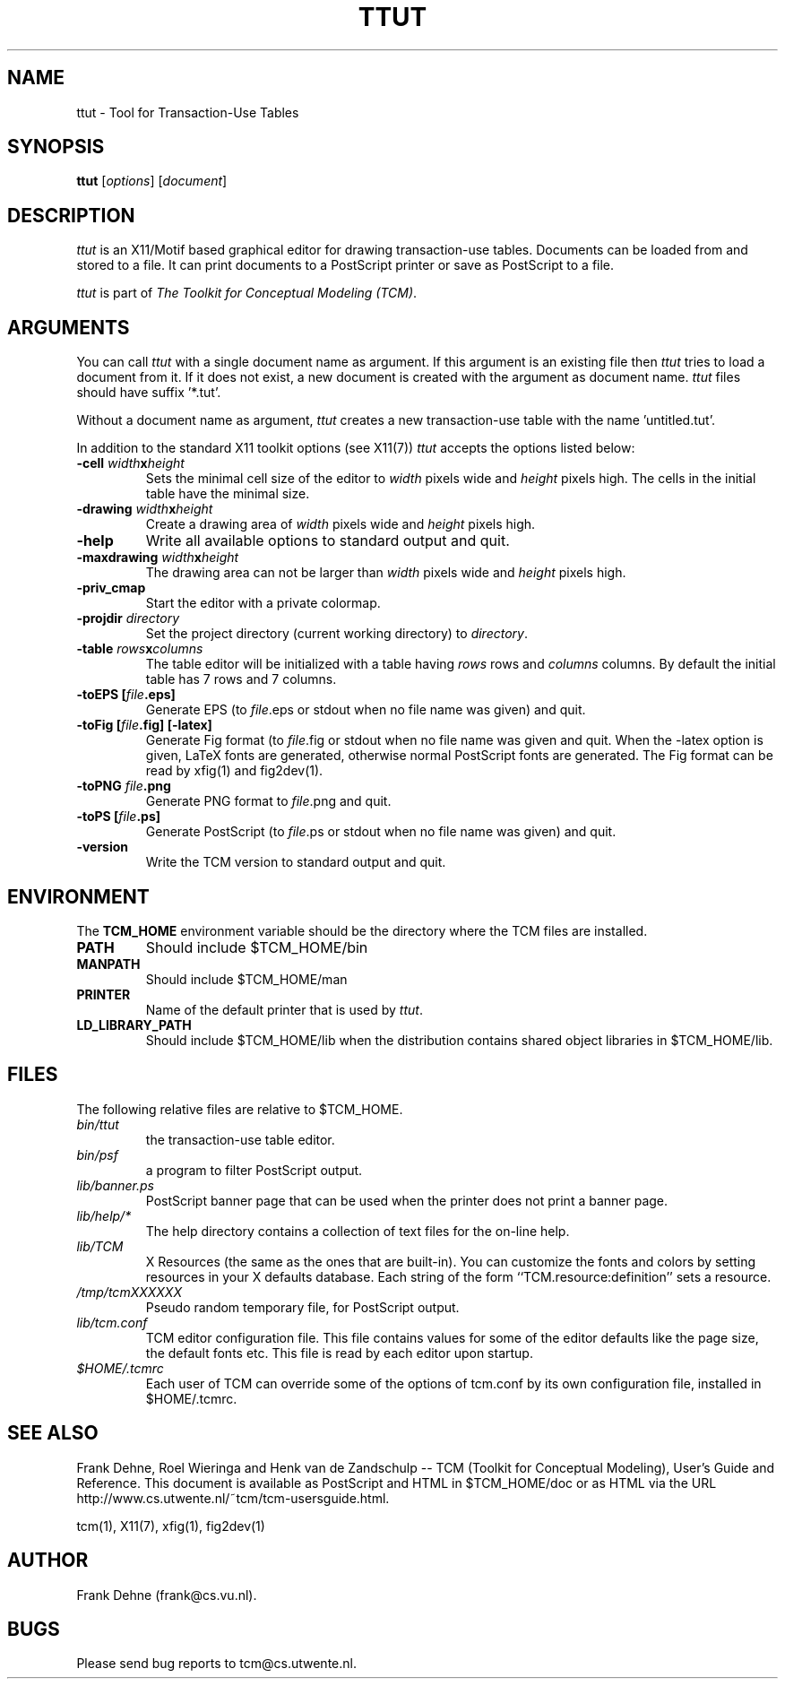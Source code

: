 .TH TTUT 1 "9 January 2000"
.SH NAME
ttut \- Tool for Transaction-Use Tables 
.SH SYNOPSIS
.B ttut
.RI [ options ]
.RI [ document ]
.SH DESCRIPTION
\fIttut\fP
is an X11/Motif based graphical editor for drawing transaction-use tables.
Documents can be loaded from and stored to a file. It can print
documents to a PostScript printer or save as PostScript to a file.

\fIttut\fP is part of \fIThe Toolkit for Conceptual Modeling (TCM)\fP.

.SH ARGUMENTS
You can call \fIttut\fP with a single document name as argument. 
If this argument is an existing file then \fIttut\fP
tries to load a document from it. If it does not exist, a new document
is created with the argument as document name. \fIttut\fP files should
have suffix '*.tut'.

Without a document name as argument, \fIttut\fP creates a new 
transaction-use table with the name 'untitled.tut'.

In addition to the standard X11 toolkit options (see X11(7)) \fIttut\fP accepts
the options listed below:
.TP
.B \-cell \fIwidth\fPx\fIheight\fP
Sets the minimal cell size of the editor to \fIwidth\fP pixels
wide and \fIheight\fP pixels high. The cells in the initial table
have the minimal size.
.TP
.B \-drawing \fIwidth\fPx\fIheight\fP
Create a drawing area of \fIwidth\fP pixels wide and
\fIheight\fP pixels high.
.TP
.B \-help
Write all available options to standard output and quit.
.TP
.B \-maxdrawing \fIwidth\fPx\fIheight\fP
The drawing area can not be larger than \fIwidth\fP pixels wide and
\fIheight\fP pixels high.
.TP
.B \-priv_cmap
Start the editor with a private colormap.
.TP
.B \-projdir \fIdirectory\fP
Set the project directory (current working directory) to \fIdirectory\fP.
.TP
.B \-table \fIrows\fPx\fIcolumns\fP
The table editor will be initialized with a table having \fIrows\fP
rows and \fIcolumns\fP columns. By default the initial table has
7 rows and 7 columns.
.TP
.B \-toEPS [\fIfile\fP.eps]
Generate EPS (to \fIfile\fP.eps or stdout when no file name was 
given) and quit.
.TP
.B \-toFig [\fIfile\fP.fig] [-latex]
Generate Fig format (to \fIfile\fP.fig or stdout when no file name was
given and quit. When the -latex option is given, LaTeX fonts are
generated, otherwise normal PostScript fonts are generated.
The Fig format can be read by xfig(1) and fig2dev(1).
.TP
.B \-toPNG \fIfile\fP.png
Generate PNG format to \fIfile\fP.png and quit.
.TP
.B \-toPS [\fIfile\fP.ps]
Generate PostScript (to \fIfile\fP.ps or stdout when no file name was
given) and quit.
.TP
.B \-version                
Write the TCM version to standard output and quit.
 
.SH ENVIRONMENT
The \fBTCM_HOME\fP environment variable should be the directory
where the TCM files are installed.
.TP
.B PATH   
Should include $TCM_HOME/bin
.TP
.B MANPATH
Should include $TCM_HOME/man
.TP
.B PRINTER
Name of the default printer that is used by \fIttut\fP.
.TP
.B LD_LIBRARY_PATH 
Should include $TCM_HOME/lib when the
distribution contains shared object libraries in $TCM_HOME/lib.

.SH FILES
The following relative files are relative to $TCM_HOME.
.TP
\fIbin/ttut\fP 
the transaction-use table editor.
.TP
\fIbin/psf\fP
a program to filter PostScript output.
.TP
\fIlib/banner.ps\fP
PostScript banner page that can be used when the printer
does not print a banner page.
.TP
\fIlib/help/*\fP
The help directory contains a collection of text files for
the on-line help.
.TP
\fIlib/TCM\fP
X Resources (the same as the ones that are built-in).
You can customize the fonts and colors by setting resources
in your X defaults database.  Each string of the form
``TCM.resource:definition'' sets a resource.
.TP
.I /tmp/tcmXXXXXX			
Pseudo random temporary file, for PostScript output.
.TP 
\fIlib/tcm.conf\fP
TCM editor configuration file. This file contains values
for some of the editor defaults like the page size, the default 
fonts etc. This file is read by each editor upon startup.
.TP
\fI$HOME/.tcmrc\fP
Each user of TCM can override some of the options of tcm.conf
by its own configuration file, installed in $HOME/.tcmrc.

.SH SEE ALSO
Frank Dehne, Roel Wieringa and Henk van de Zandschulp -- 
TCM (Toolkit for Conceptual Modeling),
User's Guide and Reference.
This document is available as PostScript and HTML
in $TCM_HOME/doc or as HTML via the URL
http://www.cs.utwente.nl/~tcm/tcm-usersguide.html.

tcm(1), X11(7), xfig(1), fig2dev(1)

.SH AUTHOR
Frank Dehne (frank@cs.vu.nl).

.SH BUGS
Please send bug reports to tcm@cs.utwente.nl.

